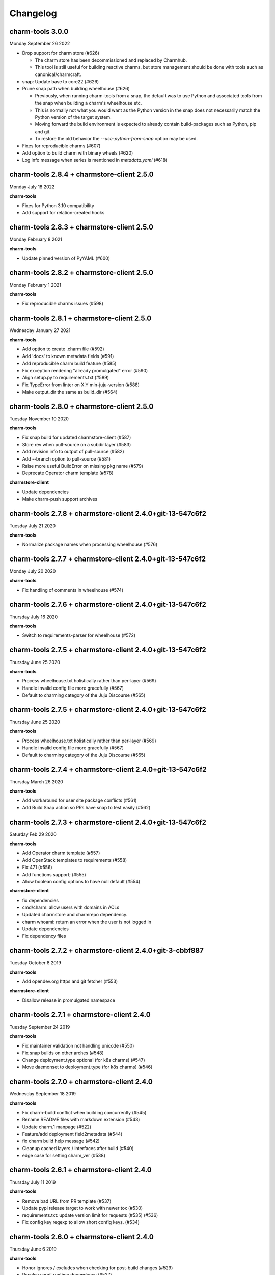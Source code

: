 Changelog
=========

charm-tools 3.0.0
^^^^^^^^^^^^^^^^^
Monday September 26 2022

* Drop support for charm store (#626)

  * The charm store has been decommissioned and replaced by Charmhub.
  * This tool is still useful for building reactive charms, but store
    management should be done with tools such as canonical/charmcraft.

* snap: Update base to core22 (#626)

* Prune snap path when building wheelhouse (#626)

  * Previously, when running charm-tools from a snap, the default was
    to use Python and associated tools from the snap when building a
    charm's wheelhouse etc.
  * This is normally not what you would want as the Python version in
    the snap does not necessarily match the Python version of the
    target system.
  * Moving forward the build environment is expected to already
    contain build-packages such as Python, pip and git.
  * To restore the old behavior the `--use-python-from-snap` option
    may be used.

* Fixes for reproducible charms (#607)

* Add option to build charm with binary wheels (#620)

* Log info message when series is mentioned in `metadata.yaml` (#618)

charm-tools 2.8.4 + charmstore-client 2.5.0
^^^^^^^^^^^^^^^^^^^^^^^^^^^^^^^^^^^^^^^^^^^
Monday July 18 2022

**charm-tools**

* Fixes for Python 3.10 compatibility
* Add support for relation-created hooks

charm-tools 2.8.3 + charmstore-client 2.5.0
^^^^^^^^^^^^^^^^^^^^^^^^^^^^^^^^^^^^^^^^^^^
Monday February 8 2021

**charm-tools**

* Update pinned version of PyYAML (#600)

charm-tools 2.8.2 + charmstore-client 2.5.0
^^^^^^^^^^^^^^^^^^^^^^^^^^^^^^^^^^^^^^^^^^^
Monday February 1 2021

**charm-tools**

* Fix reproducible charms issues (#598)

charm-tools 2.8.1 + charmstore-client 2.5.0
^^^^^^^^^^^^^^^^^^^^^^^^^^^^^^^^^^^^^^^^^^^
Wednesday January 27 2021

**charm-tools**

* Add option to create .charm file (#592)
* Add 'docs' to known metadata fields (#591)
* Add reproducible charm build feature (#585)
* Fix exception rendering "already promulgated" error (#590)
* Align setup.py to requirements.txt (#589)
* Fix TypeError from linter on X.Y min-juju-version (#588)
* Make output_dir the same as build_dir (#564)

charm-tools 2.8.0 + charmstore-client 2.5.0
^^^^^^^^^^^^^^^^^^^^^^^^^^^^^^^^^^^^^^^^^^^
Tuesday November 10 2020

**charm-tools**

* Fix snap build for updated charmstore-client (#587)
* Store rev when pull-source on a subdir layer (#583)
* Add revision info to output of pull-source (#582)
* Add --branch option to pull-source (#581)
* Raise more useful BuildError on missing pkg name (#579)
* Deprecate Operator charm template (#578)

**charmstore-client**

* Update dependencies
* Make charm-push support archives

charm-tools 2.7.8 + charmstore-client 2.4.0+git-13-547c6f2
^^^^^^^^^^^^^^^^^^^^^^^^^^^^^^^^^^^^^^^^^^^^^^^^^^^^^^^^^^
Tuesday July 21 2020

**charm-tools**

* Normalize package names when processing wheelhouse (#576)

charm-tools 2.7.7 + charmstore-client 2.4.0+git-13-547c6f2
^^^^^^^^^^^^^^^^^^^^^^^^^^^^^^^^^^^^^^^^^^^^^^^^^^^^^^^^^^
Monday July 20 2020

**charm-tools**

* Fix handling of comments in wheelhouse (#574)

charm-tools 2.7.6 + charmstore-client 2.4.0+git-13-547c6f2
^^^^^^^^^^^^^^^^^^^^^^^^^^^^^^^^^^^^^^^^^^^^^^^^^^^^^^^^^^
Thursday July 16 2020

**charm-tools**

* Switch to requirements-parser for wheelhouse (#572)

charm-tools 2.7.5 + charmstore-client 2.4.0+git-13-547c6f2
^^^^^^^^^^^^^^^^^^^^^^^^^^^^^^^^^^^^^^^^^^^^^^^^^^^^^^^^^^
Thursday June 25 2020

**charm-tools**

* Process wheelhouse.txt holistically rather than per-layer (#569)
* Handle invalid config file more gracefully (#567)
* Default to charming category of the Juju Discourse (#565)

charm-tools 2.7.5 + charmstore-client 2.4.0+git-13-547c6f2
^^^^^^^^^^^^^^^^^^^^^^^^^^^^^^^^^^^^^^^^^^^^^^^^^^^^^^^^^^
Thursday June 25 2020

**charm-tools**

* Process wheelhouse.txt holistically rather than per-layer (#569)
* Handle invalid config file more gracefully (#567)
* Default to charming category of the Juju Discourse (#565)

charm-tools 2.7.4 + charmstore-client 2.4.0+git-13-547c6f2
^^^^^^^^^^^^^^^^^^^^^^^^^^^^^^^^^^^^^^^^^^^^^^^^^^^^^^^^^^
Thursday March 26 2020

**charm-tools**

* Add workaround for user site package conflicts (#561)
* Add Build Snap action so PRs have snap to test easily (#562)

charm-tools 2.7.3 + charmstore-client 2.4.0+git-13-547c6f2
^^^^^^^^^^^^^^^^^^^^^^^^^^^^^^^^^^^^^^^^^^^^^^^^^^^^^^^^^^
Saturday Feb 29 2020

**charm-tools**

* Add Operator charm template (#557)
* Add OpenStack templates to requirements (#558)
* Fix 471 (#556)
* Add functions support; (#555)
* Allow boolean config options to have null default (#554)

**charmstore-client**

* fix dependencies
* cmd/charm: allow users with domains in ACLs
* Updated charmstore and charmrepo dependency.
* charm whoami: return an error when the user is not logged in
* Update dependencies
* Fix dependency files

charm-tools 2.7.2 + charmstore-client 2.4.0+git-3-cbbf887
^^^^^^^^^^^^^^^^^^^^^^^^^^^^^^^^^^^^^^^^^^^^^^^^^^^^^^^^^
Tuesday October 8 2019

**charm-tools**

* Add opendev.org https and git fetcher (#553)

**charmstore-client**

* Disallow release in promulgated namespace

charm-tools 2.7.1 + charmstore-client 2.4.0
^^^^^^^^^^^^^^^^^^^^^^^^^^^^^^^^^^^^^^^^^^^
Tuesday September 24 2019

**charm-tools**

* Fix maintainer validation not handling unicode (#550)
* Fix snap builds on other arches (#548)
* Change deployment.type optional (for k8s charms) (#547)
* Move daemonset to deployment.type (for k8s charms) (#546)


charm-tools 2.7.0 + charmstore-client 2.4.0
^^^^^^^^^^^^^^^^^^^^^^^^^^^^^^^^^^^^^^^^^^^
Wednesday September 18 2019

**charm-tools**

* Fix charm-build conflict when building concurrently (#545)
* Rename README files with markdown extension (#543)
* Update charm.1 manpage (#522)
* Feature/add deployment field2metadata (#544)
* fix charm build help message (#542)
* Cleanup cached layers / interfaces after build (#540)
* edge case for setting charm_ver (#538)


charm-tools 2.6.1 + charmstore-client 2.4.0
^^^^^^^^^^^^^^^^^^^^^^^^^^^^^^^^^^^^^^^^^^^
Thursday July 11 2019

**charm-tools**

* Remove bad URL from PR template (#537)
* Update pypi release target to work with newer tox (#530)
* requirements.txt: update version limit for requests (#535) (#536)
* Fix config key regexp to allow short config keys. (#534)


charm-tools 2.6.0 + charmstore-client 2.4.0
^^^^^^^^^^^^^^^^^^^^^^^^^^^^^^^^^^^^^^^^^^^
Thursday June 6 2019

**charm-tools**

* Honor ignores / excludes when checking for post-build changes (#529)
* Resolve vergit runtime dependency (#527)
* Upgrade to use py3.7 on Travis (#523)
* Fix installing from git without vergit installed (#520)
* Fix installation dependency on vergit (#519)
* Gracefully handle JSON decode errors from layer index (#516)
* Add support for layer-index and fallback-layer-index (#515)
* Ensure setuptools for charmstore-client build (#509)
* Refactor version handling in snap to work with core18 (#508)
* Make series required (#499)
* Add setuptools to requirements.txt (#498)
* Fix charm-layer handling of old format build-manifest (#496)
* Fix nested build dir check in Python2 (#494)
* Improve docs for LayerYAML tactic (#493)
* Add promulgate and unpromulgate commands (#491)
* Fix and improve charm-layers (#492)
* Fix checking of build dir nested under source dir (#490)
* Add basic documentation (#489)
* Allow `build` folders in the charm (#486)
* Fix CHARM_HIDE_METRICS environment variable (#483)
* Address security alerts from GitHub (#484)
* Use shutil.copytree instead of path.rename (#482)

**charmstore-client**

* Remove the temporary file
* update charmrepo dependency
* update charm dependency
* internal/ingest: set permissions correctly
* cmd/charm-ingest: use --hardlimit not --softlimit
* cmd/charm-ingest: expose disk limits
* make tests pass
* internal/ingest: transfer resources
* cmd/charm-ingest: Add a basic ingest command
* internal/ingest: resolve resources in whitelist
* internal/ingest: expose public ingest API.
* cmd/charm-ingest: Add the basics of whitelist parsing
* restore go-cmp dependency version
* Move cmd/ingest to internal/ingest
* cmd/ingest: fix comment from previous review
* cmd/ingest: run tests against real charmstore servers
* cmd/ingest: core ingestion logic
* cmd/charm/charmcmd: add some basic tests for show command
* cmd/charm/charmcmd: improve output in `charm show` for unpublished charms
* cmd/ingest: new ingest command
* cmd/charm/charmcmd: improve incompatible registry version error
* Update usage of docker to oci-image resource type.
* Reviews.
* cmd/charmcmd: Better yaml output for resources.
* cmd/charmcmd: Allow multiple users in list.
* all: use quicktest for tests
